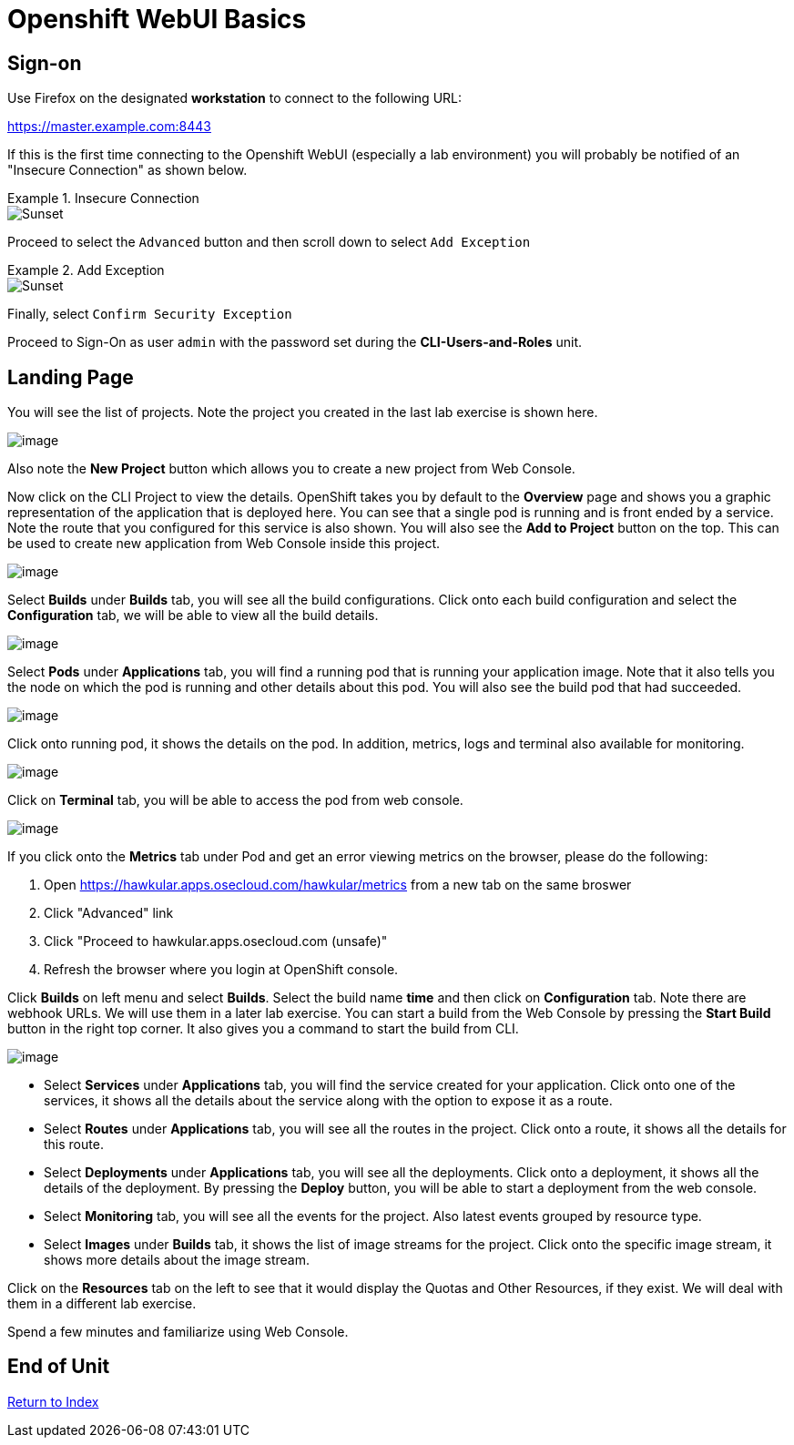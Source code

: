 = Openshift WebUI Basics

== Sign-on

Use Firefox on the designated *workstation* to connect to the following URL:

https://master.example.com:8443

If this is the first time connecting to the Openshift WebUI (especially a lab environment) you will probably be notified of an "Insecure Connection" as shown below.

.Insecure Connection
====
image::images/ocp-webui-signon-01.jpg[Sunset]
====

Proceed to select the `Advanced` button and then scroll down to select `Add Exception`

.Add Exception
====
image::images/ocp-webui-signon-02.jpg[Sunset]
====

Finally, select `Confirm Security Exception`

Proceed to Sign-On as user `admin` with the password set during the **CLI-Users-and-Roles** unit.

== Landing Page

You will see the list of projects. Note the project you created in the last
lab exercise is shown here.

image:projects_list.png[image]

Also note the *New Project* button which allows you to create a new
project from Web Console.

Now click on the CLI Project to view the details. OpenShift takes you by
default to the *Overview* page and shows you a graphic representation of
the application that is deployed here. You can see that a single pod is
running and is front ended by a service. Note the route that you
configured for this service is also shown. You will also see the *Add to
Project* button on the top. This can be used to create new application
from Web Console inside this project.

image:project_details.png[image]

Select *Builds* under *Builds* tab, you will see all the build
configurations. Click onto each build configuration and select the
*Configuration* tab, we will be able to view all the build details.

image:project_build_details.png[image]

Select *Pods* under *Applications* tab, you will find a running pod that
is running your application image. Note that it also tells you the node
on which the pod is running and other details about this pod. You will
also see the build pod that had succeeded.

image:project_pods.png[image]

Click onto running pod, it shows the details on the pod. In addition,
metrics, logs and terminal also available for monitoring.

image:project_pod_details.png[image]

Click on *Terminal* tab, you will be able to access the pod from web
console.

image:terminal_view.png[image]

If you click onto the *Metrics* tab under Pod and get an error viewing
metrics on the browser, please do the following:

1.  Open https://hawkular.apps.osecloud.com/hawkular/metrics from a new
tab on the same broswer
2.  Click "Advanced" link
3.  Click "Proceed to hawkular.apps.osecloud.com (unsafe)"
4.  Refresh the browser where you login at OpenShift console.

Click *Builds* on left menu and select *Builds*. Select the build name
*time* and then click on *Configuration* tab. Note there are webhook
URLs. We will use them in a later lab exercise. You can start a build
from the Web Console by pressing the *Start Build* button in the right
top corner. It also gives you a command to start the build from CLI.

image:project_build_configuration.png[image]

* Select *Services* under *Applications* tab, you will find the service
created for your application. Click onto one of the services, it shows
all the details about the service along with the option to expose it as
a route.
* Select *Routes* under *Applications* tab, you will see all the routes
in the project. Click onto a route, it shows all the details for this
route.
* Select *Deployments* under *Applications* tab, you will see all the
deployments. Click onto a deployment, it shows all the details of the
deployment. By pressing the *Deploy* button, you will be able to start a
deployment from the web console.
* Select *Monitoring* tab, you will see all the events for the project.
Also latest events grouped by resource type.
* Select *Images* under *Builds* tab, it shows the list of image streams
for the project. Click onto the specific image stream, it shows more
details about the image stream.

Click on the *Resources* tab on the left to see that it would display
the Quotas and Other Resources, if they exist. We will deal with them in
a different lab exercise.


Spend a few minutes and familiarize using Web Console.

== End of Unit

link:https://github.com/xtophd/OCP-Workshop/tree/master/documentation[Return to Index]
